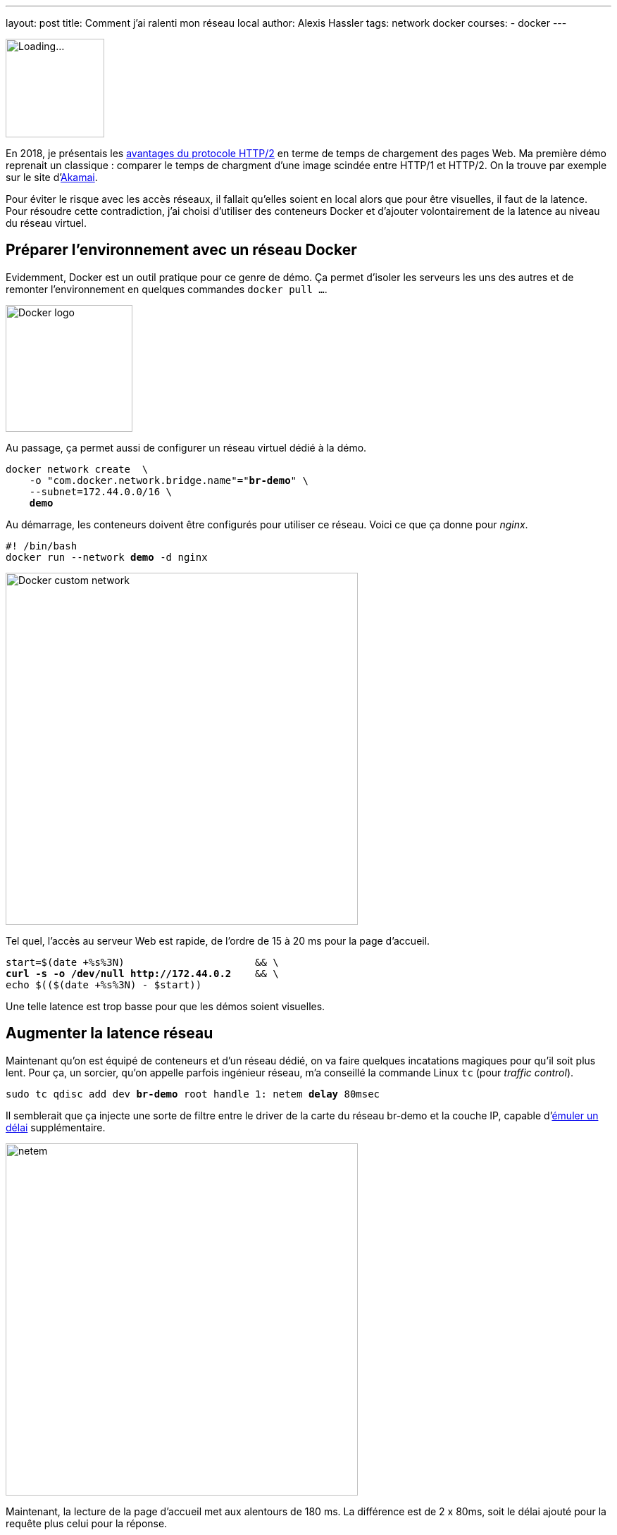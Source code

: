 ---
layout: post
title: Comment j'ai ralenti mon réseau local
author: Alexis Hassler
tags: network docker
courses:
- docker
---

[.left]
image::/images/network/loading.gif[Loading..., 140]

En 2018, je présentais les https://prez.sewatech.fr/http2/[avantages du protocole HTTP/2] en terme de temps de chargement des pages Web.
Ma première démo reprenait un classique : comparer le temps de chargment d'une image scindée entre HTTP/1 et HTTP/2.
On la trouve par exemple sur le site d'https://http2.akamai.com/demo[Akamai].

Pour éviter le risque avec les accès réseaux, il fallait qu'elles soient en local alors que pour être visuelles, il faut de la latence.
Pour résoudre cette contradiction, j'ai choisi d'utiliser des conteneurs Docker et d'ajouter volontairement de la latence au niveau du réseau virtuel.
//<!--more-->

== Préparer l'environnement avec un réseau Docker

Evidemment, Docker est un outil pratique pour ce genre de démo.
Ça permet d'isoler les serveurs les uns des autres et de remonter l'environnement en quelques commandes `docker pull ...`.

[.center]
image::/images/docker/logo-engine.png[Docker logo, 180]

Au passage, ça permet aussi de configurer un réseau virtuel dédié à la démo.

[source, subs="verbatim,quotes"]
----
docker network create  \
    -o "com.docker.network.bridge.name"="**br-demo**" \
    --subnet=172.44.0.0/16 \
    **demo**
----

Au démarrage, les conteneurs doivent être configurés pour utiliser ce réseau.
Voici ce que ça donne pour _nginx_.

[source, subs="verbatim,quotes"]
----
#! /bin/bash
docker run --network **demo** -d nginx
----

[.center]
image::/images/docker/network-custom.svg[Docker custom network, 500]

Tel quel, l'accès au serveur Web est rapide, de l'ordre de 15 à 20 ms pour la page d'accueil.

[source, subs="verbatim,quotes"]
----
start=$(date +%s%3N)                      && \
**curl -s -o /dev/null http://172.44.0.2**    && \
echo $(($(date +%s%3N) - $start))
----

Une telle latence est trop basse pour que les démos soient visuelles.

== Augmenter la latence réseau

Maintenant qu'on est équipé de conteneurs et d'un réseau dédié, on va faire quelques incatations magiques pour qu'il soit plus lent.
Pour ça, un sorcier, qu'on appelle parfois ingénieur réseau, m'a conseillé la commande Linux `tc` (pour _traffic control_).

[source, subs="verbatim,quotes"]
----
sudo tc qdisc add dev **br-demo** root handle 1: netem **delay** 80msec
----

Il semblerait que ça injecte une sorte de filtre entre le driver de la carte du réseau br-demo et la couche IP, capable d'https://wiki.linuxfoundation.org/networking/netem#emulating_wide_area_network_delays[émuler un délai] supplémentaire.

[.center]
image::/images/network/netem.svg[netem, 500]

Maintenant, la lecture de la page d'accueil met aux alentours de 180 ms.
La différence est de 2 x 80ms, soit le délai ajouté pour la requête plus celui pour la réponse.

Pour revenir en arrière, il faut supprimer le filtre.

[source, subs="verbatim,quotes"]
----
sudo tc qdisc **del** dev br-demo root netem
----

== Brider le débit

Habituellement, le débit est un facteur plus important que la latence pour tester les applications.

[source, subs="verbatim,quotes"]
----
sudo tc qdisc add dev **br-demo** root handle 1: netem **rate** 10MBit
----

On peut aussi cumuler les deux contraintes.

[source, subs="verbatim,quotes"]
----
sudo tc qdisc add dev **br-demo** root handle 1: netem **delay** 80msec **rate** 10MBit
----

Et la technique peut aussi être appliquée à localhost.

[source, subs="verbatim,quotes"]
----
sudo tc qdisc add dev **lo** root handle 1: netem **delay** 80msec **rate** 10MBit
----

Voilà, c'est bizarre de faire tous ces efforts pour ralentir le réseau.
Mais c'est pour la bonne cause.
En ralentissant un réseau local à la machine, son comportement ressemble à un réseau distant et rend les tests locaux plus crédibles.

== Références et ajouts

Tout ce qui est décrit a été fait et testé sur un poste de travail **Ubuntu 20.04**.


J'ai utilisé les pages Web ci-dessous pour préparer mes démos et ce billet.

* https://bencane.com/2012/07/16/tc-adding-simulated-network-latency-to-your-linux-server/[Adding simulated network latency to your Linux server] par Benjamin Cane
* https://wiki.linuxfoundation.org/networking/netem[netem] par The Linux Foundation
